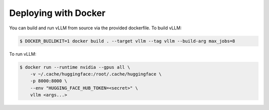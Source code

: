 .. _deploying_with_docker:

Deploying with Docker
============================

You can build and run vLLM from source via the provided dockerfile. To build vLLM:

.. code-block:: console

    $ DOCKER_BUILDKIT=1 docker build . --target vllm --tag vllm --build-arg max_jobs=8

To run vLLM:

.. code-block:: console

    $ docker run --runtime nvidia --gpus all \
        -v ~/.cache/huggingface:/root/.cache/huggingface \
        -p 8000:8000 \
        --env "HUGGING_FACE_HUB_TOKEN=<secret>" \
        vllm <args...>

